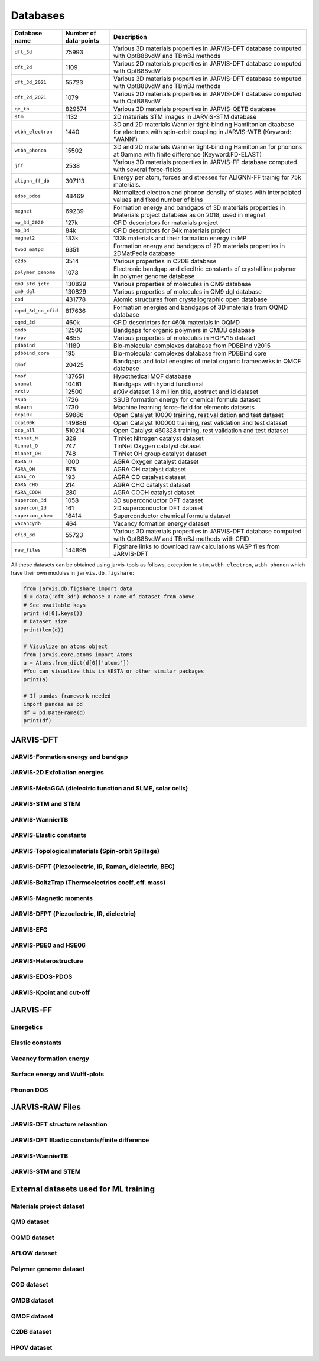 Databases
=============

.. _customise-templates:

====================     =========================   ======================================================= 
Database name            Number of data-points       Description                                             
====================     =========================   ======================================================= 
``dft_3d``               75993                       Various 3D materials properties in JARVIS-DFT database  
                                                     computed with OptB88vdW and TBmBJ methods             
``dft_2d``               1109                        Various 2D materials properties in JARVIS-DFT database  
                                                     computed with OptB88vdW                                
``dft_3d_2021``          55723                       Various 3D materials properties in JARVIS-DFT database  
                                                     computed with OptB88vdW and TBmBJ methods             
``dft_2d_2021``          1079                        Various 2D materials properties in JARVIS-DFT database  
                                                     computed with OptB88vdW                                
``qe_tb``                829574                      Various 3D materials properties in JARVIS-QETB database  
``stm``                  1132                        2D materials STM images in JARVIS-STM database  
``wtbh_electron``        1440                        3D and 2D materials Wannier tight-binding Hamiltonian
                                                     dtaabase for electrons with spin-orbit coupling
                                                     in JARVIS-WTB (Keyword: 'WANN')
``wtbh_phonon``          15502                       3D and 2D materials Wannier tight-binding Hamiltonian
                                                     for phonons at Gamma with finite difference 
                                                     (Keyword:FD-ELAST)
``jff``                  2538                        Various 3D materials properties in JARVIS-FF database   
                                                     computed with several force-fields                     
``alignn_ff_db``         307113                      Energy per atom, forces and stresses for ALIGNN-FF 
                                                     trainig for 75k materials.
``edos_pdos``            48469                       Normalized electron and phonon density of states with 
                                                     interpolated values and fixed number of bins
``megnet``               69239                       Formation energy and bandgaps of 3D materials properties
                                                     in Materials project database as on 2018, used in megnet
``mp_3d_2020``           127k                        CFID descriptors for materials project
``mp_3d``                84k                         CFID descriptors for 84k materials project
``megnet2``              133k                        133k materials and their formation energy in MP
``twod_matpd``           6351                        Formation energy and bandgaps of 2D materials properties
                                                     in 2DMatPedia database
``c2db``                 3514                        Various properties in C2DB database
``polymer_genome``       1073                        Electronic bandgap and diecltric constants of crystall
                                                     ine polymer in polymer genome database
``qm9_std_jctc``         130829                      Various properties of molecules in QM9 database
``qm9_dgl``              130829                      Various properties of molecules in QM9 dgl database
``cod``                  431778                      Atomic structures from crystallographic open database
``oqmd_3d_no_cfid``      817636                      Formation energies and bandgaps of 3D materials 
                                                     from OQMD database
``oqmd_3d``              460k                        CFID descriptors for 460k materials in OQMD
``omdb``                 12500                       Bandgaps  for organic polymers in OMDB database
``hopv``                 4855                        Various properties of molecules in HOPV15 dataset 
``pdbbind``              11189                       Bio-molecular complexes database from PDBBind v2015
``pdbbind_core``         195                         Bio-molecular complexes database from PDBBind core
``qmof``                 20425                       Bandgaps and total energies of metal organic frameowrks
                                                     in QMOF database
``hmof``                 137651                      Hypothetical MOF database
``snumat``               10481                       Bandgaps with hybrid functional 
``arXiv``                12500                       arXiv dataset 1.8 million title, abstract and id dataset
``ssub``                 1726                        SSUB formation energy for chemical formula dataset
``mlearn``               1730                        Machine learning force-field for elements datasets
``ocp10k``               59886                       Open Catalyst 10000 training, rest validation and test dataset
``ocp100k``              149886                      Open Catalyst 100000 training, rest validation and test dataset
``ocp_all``              510214                      Open Catalyst 460328 training, rest validation and test dataset
``tinnet_N``             329                         TinNet Nitrogen catalyst dataset
``tinnet_O``             747                         TinNet Oxygen catalyst dataset
``tinnet_OH``            748                         TinNet OH group catalyst dataset
``AGRA_O``               1000                        AGRA Oxygen catalyst dataset
``AGRA_OH``              875                         AGRA OH catalyst dataset
``AGRA_CO``              193                         AGRA CO catalyst dataset
``AGRA_CHO``             214                         AGRA CHO catalyst dataset
``AGRA_COOH``            280                         AGRA COOH catalyst dataset
``supercon_3d``          1058                        3D superconductor DFT dataset
``supercon_2d``          161                         2D superconductor DFT dataset
``supercon_chem``        16414                       Superconductor chemical formula dataset
``vacancydb``            464                         Vacancy formation energy dataset
``cfid_3d``              55723                       Various 3D materials properties in JARVIS-DFT database  
                                                     computed with OptB88vdW and TBmBJ methods with CFID             
``raw_files``            144895                      Figshare links to download raw calculations VASP files
                                                     from JARVIS-DFT
====================     =========================   ======================================================= 

All these datasets can be obtained using jarvis-tools as follows, exception to ``stm``, ``wtbh_electron``, ``wtbh_phonon``
which have their own modules in ``jarvis.db.figshare``:

.. code-block:: python

                from jarvis.db.figshare import data
                d = data('dft_3d') #choose a name of dataset from above
                # See available keys
                print (d[0].keys())
                # Dataset size
                print(len(d))

                # Visualize an atoms object
                from jarvis.core.atoms import Atoms
                a = Atoms.from_dict(d[0]['atoms'])
                #You can visualize this in VESTA or other similar packages
                print(a)

                # If pandas framework needed
                import pandas as pd
                df = pd.DataFrame(d)
                print(df)

JARVIS-DFT
------------------------------------------------


JARVIS-Formation energy and bandgap
^^^^^^^^^^^^^^^^^^^^^^^^^^^^^^^^^^^^^^^^^^^^^^^^^^^^^^^

JARVIS-2D Exfoliation energies
^^^^^^^^^^^^^^^^^^^^^^^^^^^^^^^^^^^^^^^^^^^^^^^^^^^^^^^

JARVIS-MetaGGA (dielectric function and SLME, solar cells)
^^^^^^^^^^^^^^^^^^^^^^^^^^^^^^^^^^^^^^^^^^^^^^^^^^^^^^^

JARVIS-STM and STEM
^^^^^^^^^^^^^^^^^^^^^^^^^^^^^^^^^^^^^^^^^^^^^^^^^^^^^^^

JARVIS-WannierTB
^^^^^^^^^^^^^^^^^^^^^^^^^^^^^^^^^^^^^^^^^^^^^^^^^^^^^^^

JARVIS-Elastic constants
^^^^^^^^^^^^^^^^^^^^^^^^^^^^^^^^^^^^^^^^^^^^^^^^^^^^^^^

JARVIS-Topological materials (Spin-orbit Spillage)
^^^^^^^^^^^^^^^^^^^^^^^^^^^^^^^^^^^^^^^^^^^^^^^^^^^^^^^

JARVIS-DFPT (Piezoelectric, IR, Raman, dielectric, BEC)
^^^^^^^^^^^^^^^^^^^^^^^^^^^^^^^^^^^^^^^^^^^^^^^^^^^^^^^

JARVIS-BoltzTrap (Thermoelectrics coeff, eff. mass)
^^^^^^^^^^^^^^^^^^^^^^^^^^^^^^^^^^^^^^^^^^^^^^^^^^^^^^^

JARVIS-Magnetic moments
^^^^^^^^^^^^^^^^^^^^^^^^^^^^^^^^^^^^^^^^^^^^^^^^^^^^^^^

JARVIS-DFPT (Piezoelectric, IR, dielectric)
^^^^^^^^^^^^^^^^^^^^^^^^^^^^^^^^^^^^^^^^^^^^^^^^^^^^^^^

JARVIS-EFG
^^^^^^^^^^^^^^^^^^^^^^^^^^^^^^^^^^^^^^^^^^^^^^^^^^^^^^^

JARVIS-PBE0 and HSE06
^^^^^^^^^^^^^^^^^^^^^^^^^^^^^^^^^^^^^^^^^^^^^^^^^^^^^^^

JARVIS-Heterostructure
^^^^^^^^^^^^^^^^^^^^^^^^^^^^^^^^^^^^^^^^^^^^^^^^^^^^^^^

JARVIS-EDOS-PDOS
^^^^^^^^^^^^^^^^^^^^^^^^^^^^^^^^^^^^^^^^^^^^^^^^^^^^^^^

JARVIS-Kpoint and cut-off
^^^^^^^^^^^^^^^^^^^^^^^^^^^^^^^^^^^^^^^^^^^^^^^^^^^^^^^

JARVIS-FF
-------------------------------------------------------------

Energetics
^^^^^^^^^^^^

Elastic constants
^^^^^^^^^^^^

Vacancy formation energy
^^^^^^^^^^^^

Surface energy and Wulff-plots
^^^^^^^^^^^^

Phonon DOS
^^^^^^^^^^^^

JARVIS-RAW Files
-------------------------------------------------------------

JARVIS-DFT structure relaxation
^^^^^^^^^^^^^^^^^^^^^^^^^^^^^^^^^^^^^^^^^^^^^^^^^^^^^^

JARVIS-DFT Elastic constants/finite difference
^^^^^^^^^^^^^^^^^^^^^^^^^^^^^^^^^^^^^^^^^^^^^^^^^^^^^^

JARVIS-WannierTB
^^^^^^^^^^^^^^^^^^^^^^^^^^^^^^^^^^^^^^^^^^^^^^^^^^^^^^

JARVIS-STM and STEM
^^^^^^^^^^^^^^^^^^^^^^^^^^^^^^^^^^^^^^^^^^^^^^^^^^^^^^

External datasets used for ML training
-------------------------------------------------------------

Materials project dataset 
^^^^^^^^^^^^^^^^^^^^^^^^^^^^^^^^^^^^^^^^^^^^^^^^^^^^^^^^^^^^

QM9 dataset 
^^^^^^^^^^^^^^^^^^^^^^^^^^^^^^^^^^^^^^^^^^^^^^^^^^^^^^^^^^^^

OQMD dataset
^^^^^^^^^^^^^^^^^^^^^^^^^^^^^^^^^^^^^^^^^^^^^^^^^^^^^^^^^^^^

AFLOW dataset 
^^^^^^^^^^^^^^^^^^^^^^^^^^^^^^^^^^^^^^^^^^^^^^^^^^^^^^^^^^^^

Polymer genome dataset
^^^^^^^^^^^^^^^^^^^^^^^^^^^^^^^^^^^^^^^^^^^^^^^^^^^^^^^^^^^^

COD dataset 
^^^^^^^^^^^^^^^^^^^^^^^^^^^^^^^^^^^^^^^^^^^^^^^^^^^^^^^^^^^^

OMDB dataset 
^^^^^^^^^^^^^^^^^^^^^^^^^^^^^^^^^^^^^^^^^^^^^^^^^^^^^^^^^^^^

QMOF dataset
^^^^^^^^^^^^^^^^^^^^^^^^^^^^^^^^^^^^^^^^^^^^^^^^^^^^^^^^^^^^

C2DB dataset
^^^^^^^^^^^^^^^^^^^^^^^^^^^^^^^^^^^^^^^^^^^^^^^^^^^^^^^^^^^^

HPOV dataset
^^^^^^^^^^^^^^^^^^^^^^^^^^^^^^^^^^^^^^^^^^^^^^^^^^^^^^^^^^^^
